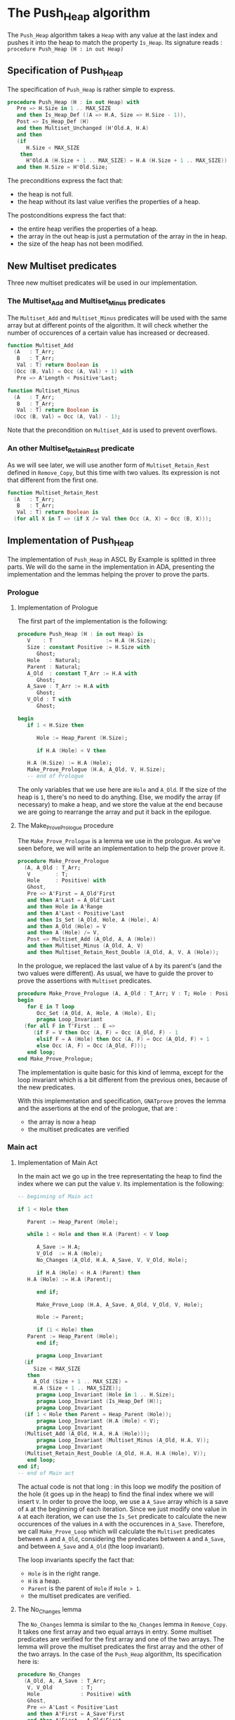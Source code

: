 # Created 2018-06-20 Wed 13:06
#+OPTIONS: author:nil title:nil toc:nil
#+EXPORT_FILE_NAME: ../../../heap/Push_Heap.org
* The Push_Heap algorithm

The ~Push_Heap~ algorithm takes a ~Heap~ with any value at the last index
and pushes it into the heap to match the property ~Is_Heap~. Its signature
reads :
~procedure Push_Heap (H : in out Heap)~

** Specification of Push_Heap

The specification of ~Push_Heap~ is rather simple to express.

#+BEGIN_SRC ada
  procedure Push_Heap (H : in out Heap) with
     Pre => H.Size in 1 .. MAX_SIZE
     and then Is_Heap_Def ((A => H.A, Size => H.Size - 1)),
     Post => Is_Heap_Def (H)
     and then Multiset_Unchanged (H'Old.A, H.A)
     and then
     (if
        H.Size < MAX_SIZE
      then
        H'Old.A (H.Size + 1 .. MAX_SIZE) = H.A (H.Size + 1 .. MAX_SIZE))
     and then H.Size = H'Old.Size;
#+END_SRC

The preconditions express the fact that:
- the heap is not full.
- the heap without its last value verifies the properties of a heap.
The postconditions express the fact that:
- the entire heap verifies the properties of a heap.
- the array in the out heap is just a permutation of the array in
  the in heap.
- the size of the heap has not been modified.

** New Multiset predicates

Three new multiset predicates will be used in our implementation.

*** The Multiset_Add and Multiset_Minus predicates

The ~Multiset_Add~ and ~Multiset_Minus~ predicates will be used with
the same array but at different points of the algorithm. It will check whether
the number of occurences of a certain value has increased or decreased.

#+BEGIN_SRC ada
  function Multiset_Add
    (A   : T_Arr;
     B   : T_Arr;
     Val : T) return Boolean is
    (Occ (B, Val) = Occ (A, Val) + 1) with
     Pre => A'Length < Positive'Last;
#+END_SRC
#+BEGIN_SRC ada
  function Multiset_Minus
    (A   : T_Arr;
     B   : T_Arr;
     Val : T) return Boolean is
    (Occ (B, Val) = Occ (A, Val) - 1);
#+END_SRC

Note that the precondition on ~Multiset_Add~ is used to prevent overflows.

*** An other Multiset_Retain_Rest predicate

As we will see later, we will use another form of ~Multiset_Retain_Rest~ defined
in ~Remove_Copy~, but this time with two values. Its expression is not that different
from the first one.

#+BEGIN_SRC ada
  function Multiset_Retain_Rest
    (A   : T_Arr;
     B   : T_Arr;
     Val : T) return Boolean is
    (for all X in T => (if X /= Val then Occ (A, X) = Occ (B, X)));
#+END_SRC

** Implementation of Push_Heap

The implementation of ~Push_Heap~ in ASCL By Example is splitted in
three parts. We will do the same in the implementation in ADA, presenting
the implementation and the lemmas helping the prover to prove the parts.

*** Prologue

**** Implementation of Prologue

The first part of the implementation is the following:

#+BEGIN_SRC ada
  procedure Push_Heap (H : in out Heap) is
     V    : T                 := H.A (H.Size);
     Size : constant Positive := H.Size with
        Ghost;
     Hole   : Natural;
     Parent : Natural;
     A_Old  : constant T_Arr := H.A with
        Ghost;
     A_Save : T_Arr := H.A with
        Ghost;
     V_Old : T with
        Ghost;
  
  begin
     if 1 < H.Size then
  
        Hole := Heap_Parent (H.Size);
  
        if H.A (Hole) < V then
  
  	 H.A (H.Size) := H.A (Hole);
  	 Make_Prove_Prologue (H.A, A_Old, V, H.Size);
  	 -- end of Prologue
#+END_SRC

The only variables that we use here are ~Hole~ and ~A_Old~. If the size of the heap is
~1~, there's no need to do anything. Else, we modify the array (if necessary) to make
a heap, and we store the value at the end because we are going to rearrange the array
and put it back in the epilogue.

**** The Make_Prove_Prologue procedure

The ~Make_Prove_Prologue~ is a lemma we use in the prologue. As we've seen before,
we will write an implementation to help the prover prove it. 

#+BEGIN_SRC ada
  procedure Make_Prove_Prologue
    (A, A_Old : T_Arr;
     V        : T;
     Hole     : Positive) with
     Ghost,
     Pre => A'First = A_Old'First
     and then A'Last = A_Old'Last
     and then Hole in A'Range
     and then A'Last < Positive'Last
     and then Is_Set (A_Old, Hole, A (Hole), A)
     and then A_Old (Hole) = V
     and then A (Hole) /= V,
     Post => Multiset_Add (A_Old, A, A (Hole))
     and then Multiset_Minus (A_Old, A, V)
     and then Multiset_Retain_Rest_Double (A_Old, A, V, A (Hole));
#+END_SRC

In the prologue, we replaced the last value of ~A~ by its parent's (and the two values
were different). As usual, we have to guide the prover to prove the assertions with
~Multiset~ predicates.

#+BEGIN_SRC ada
  procedure Make_Prove_Prologue (A, A_Old : T_Arr; V : T; Hole : Positive) is
  begin
     for E in T loop
        Occ_Set (A_Old, A, Hole, A (Hole), E);
        pragma Loop_Invariant
  	(for all F in T'First .. E =>
  	   (if F = V then Occ (A, F) = Occ (A_Old, F) - 1
  	    elsif F = A (Hole) then Occ (A, F) = Occ (A_Old, F) + 1
  	    else Occ (A, F) = Occ (A_Old, F)));
     end loop;
  end Make_Prove_Prologue;
#+END_SRC

The implementation is quite basic for this kind of lemma, except for the loop invariant
which is a bit different from the previous ones, because of the new predicates.

With this implementation and specification, ~GNATprove~ proves the lemma and the
assertions at the end of the prologue, that are :
- the array is now a heap
- the multiset predicates are verified

*** Main act

**** Implementation of Main Act

In the main act we go up in the tree representating the heap to find the index
where we can put the value ~V~. Its implementation is the following:

#+BEGIN_SRC ada
  -- beginning of Main act
  
  if 1 < Hole then
  
     Parent := Heap_Parent (Hole);
  
     while 1 < Hole and then H.A (Parent) < V loop
  
        A_Save := H.A;
        V_Old  := H.A (Hole);
        No_Changes (A_Old, H.A, A_Save, V, V_Old, Hole);
  
        if H.A (Hole) < H.A (Parent) then
  	 H.A (Hole) := H.A (Parent);
  
        end if;
  
        Make_Prove_Loop (H.A, A_Save, A_Old, V_Old, V, Hole);
  
        Hole := Parent;
  
        if (1 < Hole) then
  	 Parent := Heap_Parent (Hole);
        end if;
  
        pragma Loop_Invariant
  	(if
  	   Size < MAX_SIZE
  	 then
  	   A_Old (Size + 1 .. MAX_SIZE) =
  	   H.A (Size + 1 .. MAX_SIZE));
        pragma Loop_Invariant (Hole in 1 .. H.Size);
        pragma Loop_Invariant (Is_Heap_Def (H));
        pragma Loop_Invariant
  	(if 1 < Hole then Parent = Heap_Parent (Hole));
        pragma Loop_Invariant (H.A (Hole) < V);
        pragma Loop_Invariant
  	(Multiset_Add (A_Old, H.A, H.A (Hole)));
        pragma Loop_Invariant (Multiset_Minus (A_Old, H.A, V));
        pragma Loop_Invariant
  	(Multiset_Retain_Rest_Double (A_Old, H.A, H.A (Hole), V));
     end loop;
  end if;
  -- end of Main act
#+END_SRC

The actual code is not that long : in this loop we modify the position
of the hole (it goes up in the heap) to find the final index where we
will insert ~V~. In order to prove the loop, we use a ~A_Save~ array
which is a save of ~A~ at the beginning of each iteration. Since we
just modify one value in ~A~ at each iteration, we can use the ~Is_Set~
predicate to calculate the new occurences of the values in ~A~ with the
occurences in ~A_Save~. Therefore, we call ~Make_Prove_Loop~ which
will calculate the ~Multiset~ predicates between ~A~ and ~A_Old~,
considering the predicates between ~A~ and ~A_Save~, and between
~A_Save~ and ~A_Old~ (the loop invariant).

The loop invariants specify the fact that:
- ~Hole~ is in the right range.
- ~H~ is a heap.
- ~Parent~ is the parent of ~Hole~ if ~Hole > 1~.
- the multiset predicates are verified.

**** The No_Changes lemma

The ~No_Changes~ lemma is similar to the ~No_Changes~ lemma in
~Remove_Copy~. It takes one first array and two equal arrays in entry.
Some multiset predicates are verified for the first array and one of
the two arrays. The lemma will prove the multiset predicates
the first array and the other of the two arrays. In the case of the
~Push_Heap~ algorithm, 
Its specification here is:
#+BEGIN_SRC ada
  procedure No_Changes
    (A_Old, A, A_Save : T_Arr;
     V, V_Old         : T;
     Hole             : Positive) with
     Ghost,
     Pre => A'Last < Positive'Last
     and then A'First = A_Save'First
     and then A'First = A_Old'First
     and then A'Last = A_Save'Last
     and then A'Last = A_Old'Last
     and then Hole in A'Range
     and then A_Save = A
     and then V_Old = A (Hole)
     and then Multiset_Add (A_Old, A, A (Hole))
     and then Multiset_Minus (A_Old, A, V)
     and then Multiset_Retain_Rest_Double (A_Old, A, A (Hole), V),
     Post => Multiset_Add (A_Old, A_Save, V_Old)
     and then Multiset_Minus (A_Old, A_Save, V)
     and then Multiset_Retain_Rest_Double (A_Old, A_Save, V_Old, V);
#+END_SRC

Its implementation is:
#+BEGIN_SRC ada
  procedure No_Changes
    (A_Old, A, A_Save : T_Arr;
     V, V_Old         : T;
     Hole             : Positive)
  is
  begin
    for E in T loop
       Occ_Eq (A, A_Save, E);
      pragma Loop_Invariant
  	(for all F in T'First .. E => Occ (A, F) = Occ (A_Save, F));
      end loop;
  end No_Changes;
#+END_SRC

**** The Make_Prove_Loop lemma

This lemma will help proving the multiset predicates between ~A~ and ~A_Old~
considering those between ~A_Old~ and ~A_Save~ and between ~A~ and ~A_Save~.
As we did before, we specify the hypothesis and conclusions in the
specification, and the conclusions in the implementation.
Its specification is:
#+BEGIN_SRC ada
  (A, A_Save, A_Old : T_Arr;
   V_Old, V         : T;
   Hole             : Positive) with
   Ghost,
   Pre => A'Last < Positive'Last
   and then A'First = A_Save'First
   and then A'First = A_Old'First
   and then A'Last = A_Save'Last
   and then A'Last = A_Old'Last
   and then Hole in A'Range
   and then A_Save (Hole) = V_Old
   and then A (Hole) /= V
   and then Multiset_Add (A_Old, A_Save, V_Old)
   and then Multiset_Minus (A_Old, A_Save, V)
   and then Multiset_Retain_Rest_Double (A_Old, A_Save, V_Old, V)
   and then Is_Set (A_Save, Hole, A (Hole), A),
   Post => Multiset_Add (A_Old, A, A (Hole))
   and then Multiset_Minus (A_Old, A, V)
   and then Multiset_Retain_Rest_Double (A_Old, A, A (Hole), V);
#+END_SRC

Its implementation is:
#+BEGIN_SRC ada
  procedure Make_Prove_Prologue (A, A_Old : T_Arr; V : T; Hole : Positive) is
  begin
     for E in T loop
        Occ_Set (A_Old, A, Hole, A (Hole), E);
        pragma Loop_Invariant
  	(for all F in T'First .. E =>
  	   (if F = V then Occ (A, F) = Occ (A_Old, F) - 1
  	    elsif F = A (Hole) then Occ (A, F) = Occ (A_Old, F) + 1
  	    else Occ (A, F) = Occ (A_Old, F)));
     end loop;
  end Make_Prove_Prologue;
#+END_SRC

The only thing to do during the loop is to calculate the number of occurences of the values
in ~A~, considering the number of occurences in ~A_Save~ (only one value differs in ~A~
and ~A_Save~.

Using the lemmas, ~GNATprove~ manages to prove the main act.

*** Epilogue

**** Implementation of Epilogue

Now that we found the final index where ~V~ can be, we have to insert
it in the array. The implementation is:
#+BEGIN_SRC ada
  	 -- beginning of Epilogue
  	 A_Save := H.A;
  	 V_Old  := H.A (Hole);
  	 No_Changes (A_Old, H.A, A_Save, V, H.A (Hole), Hole);
  	 H.A (Hole) := V;
  
  	 Make_Prove_Epilogue (H.A, A_Save, A_Old, V, Hole);
  
        end if;
     end if;
  end Push_Heap;
#+END_SRC

We need to make a final save of our array, to prove the ~Multiset_Unchanged~ predicate
between ~A~ and ~A_Old~.

**** The Make_Prove_Epilogue lemma

This lemma is very similar to the others. Its specification is:
#+BEGIN_SRC ada
  (A, A_Save, A_Old : T_Arr;
   V                : T;
   Hole             : Positive) with
   Ghost,
   Pre => A'Last < Positive'Last
   and then A'First = A_Save'First
   and then A'First = A_Old'First
   and then A'Last = A_Save'Last
   and then A'Last = A_Old'Last
   and then Hole in A'Range
   and then A (Hole) = V
   and then Multiset_Add (A_Old, A_Save, A_Save (Hole))
   and then Multiset_Minus (A_Old, A_Save, V)
   and then Multiset_Retain_Rest_Double (A_Old, A_Save, A_Save (Hole), V)
   and then Is_Set (A_Save, Hole, V, A),
   Post => Multiset_Unchanged (A, A_Old);
#+END_SRC

Its implementation is:
#+BEGIN_SRC ada
  procedure Make_Prove_Epilogue
    (A, A_Save, A_Old : T_Arr;
     V                : T;
     Hole             : Positive)
  is
  begin
     for E in T loop
  
        Occ_Set (A_Save, A, Hole, V, E);
  
        pragma Loop_Invariant
  	(for all F in T'First .. E => Occ (A, F) = Occ (A_Old, F));
     end loop;
  end Make_Prove_Epilogue;
#+END_SRC
Using ~GNATprove~, the implementations and the specifications, everything is now proved.
